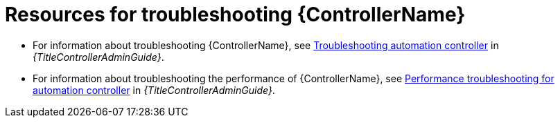 
[id="troubleshoot-controller"]

= Resources for troubleshooting {ControllerName}

* For information about troubleshooting {ControllerName}, see link:{URLControllerAdminGuide}/controller-troubleshooting[Troubleshooting automation controller] in _{TitleControllerAdminGuide}_.

* For information about troubleshooting the performance of {ControllerName}, see link:{URLControllerAdminGuide}/assembly-controller-improving-performance#ref-controller-performance-troubleshooting[Performance troubleshooting for automation controller] in _{TitleControllerAdminGuide}_.